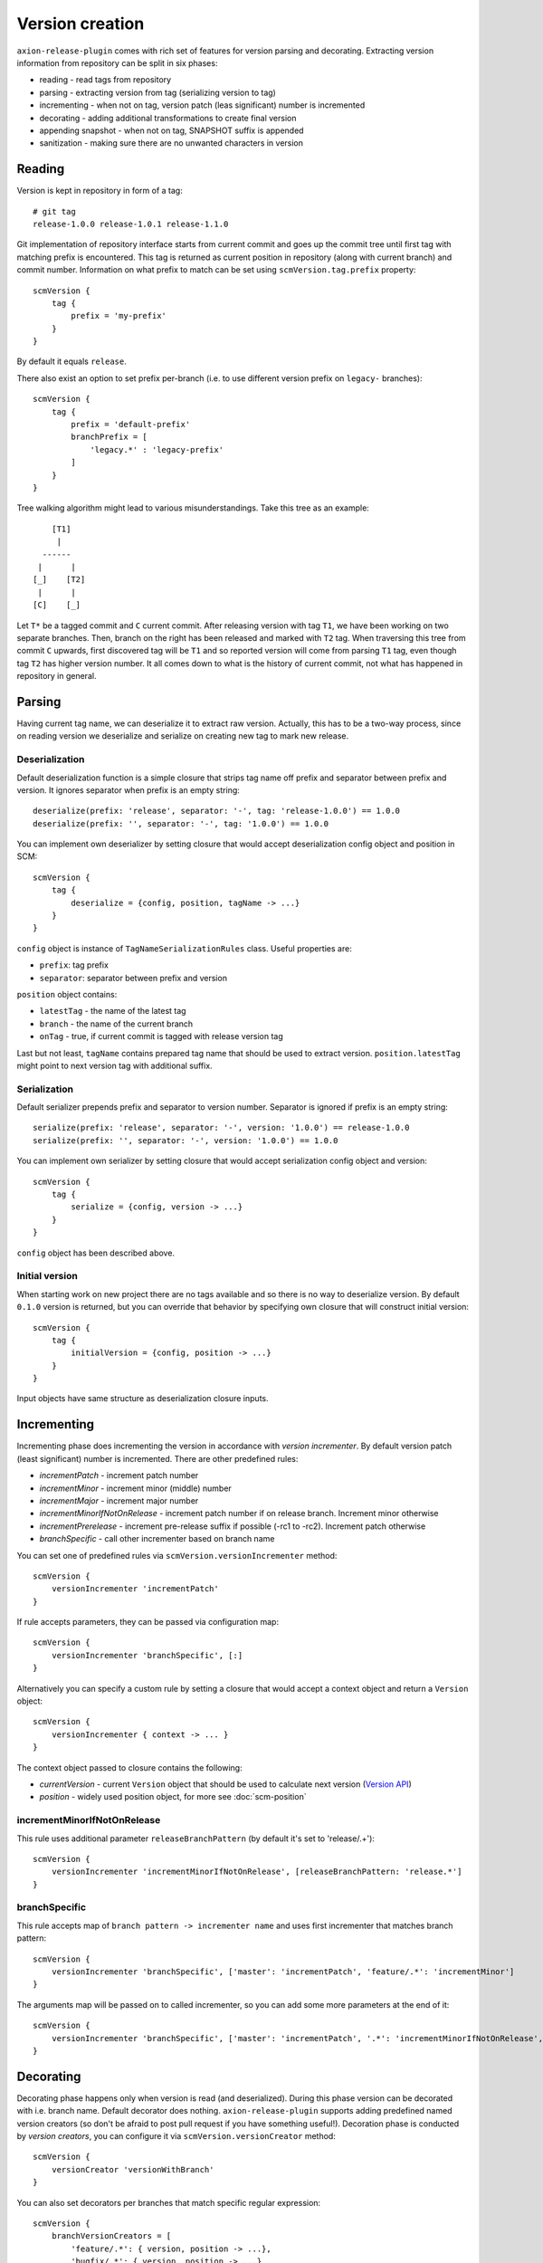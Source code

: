 Version creation
================

``axion-release-plugin`` comes with rich set of features for version parsing and decorating. Extracting version
information from repository can be split in six phases:

* reading - read tags from repository
* parsing - extracting version from tag (serializing version to tag)
* incrementing - when not on tag, version patch (leas significant) number is incremented
* decorating - adding additional transformations to create final version
* appending snapshot - when not on tag, SNAPSHOT suffix is appended
* sanitization - making sure there are no unwanted characters in version

Reading
-------

Version is kept in repository in form of a tag::

    # git tag
    release-1.0.0 release-1.0.1 release-1.1.0

Git implementation of repository interface starts from current commit and goes up the commit tree until first tag
with matching prefix is encountered. This tag is returned as current position in repository (along with current branch)
and commit number. Information on what prefix to match can be set using ``scmVersion.tag.prefix`` property::

    scmVersion {
        tag {
            prefix = 'my-prefix'
        }
    }

By default it equals ``release``.

There also exist an option to set prefix per-branch (i.e. to use different version prefix on ``legacy-`` branches)::

    scmVersion {
        tag {
            prefix = 'default-prefix'
            branchPrefix = [
                'legacy.*' : 'legacy-prefix'
            ]
        }
    }

Tree walking algorithm might lead to various misunderstandings. Take this tree as an example::

        [T1]
         |
      ------
     |      |
    [_]    [T2]
     |      |
    [C]    [_]

Let ``T*`` be a tagged commit and ``C`` current commit. After releasing version with tag ``T1``, we have been working
on two separate branches. Then, branch on the right has been released and marked with ``T2`` tag. When traversing this
tree from commit ``C`` upwards, first discovered tag will be ``T1`` and so reported version will come from parsing
``T1`` tag, even though tag ``T2`` has higher version number. It all comes down to what is the history of current commit,
not what has happened in repository in general.

.. _version-parsing:

Parsing
-------

Having current tag name, we can deserialize it to extract raw version. Actually, this has to be a two-way process, since
on reading version we deserialize and serialize on creating new tag to mark new release.

Deserialization
^^^^^^^^^^^^^^^

Default deserialization function is a simple closure that strips tag name off prefix and separator between prefix and version.
It ignores separator when prefix is an empty string::

    deserialize(prefix: 'release', separator: '-', tag: 'release-1.0.0') == 1.0.0
    deserialize(prefix: '', separator: '-', tag: '1.0.0') == 1.0.0

You can implement own deserializer by setting closure that would accept deserialization config object and position in SCM::

    scmVersion {
        tag {
            deserialize = {config, position, tagName -> ...}
        }
    }

``config`` object is instance of ``TagNameSerializationRules`` class. Useful properties are:

* ``prefix``: tag prefix
* ``separator``: separator between prefix and version

.. _scm-position:

``position`` object contains:

* ``latestTag`` - the name of the latest tag
* ``branch`` - the name of the current branch
* ``onTag`` - true, if current commit is tagged with release version tag

Last but not least, ``tagName`` contains prepared tag name that should be used to extract version. ``position.latestTag``
might point to next version tag with additional suffix.

Serialization
^^^^^^^^^^^^^

Default serializer prepends prefix and separator to version number. Separator is ignored if prefix is an empty string::

    serialize(prefix: 'release', separator: '-', version: '1.0.0') == release-1.0.0
    serialize(prefix: '', separator: '-', version: '1.0.0') == 1.0.0

You can implement own serializer by setting closure that would accept serialization config object and version::

    scmVersion {
        tag {
            serialize = {config, version -> ...}
        }
    }

``config`` object has been described above.

Initial version
^^^^^^^^^^^^^^^

When starting work on new project there are no tags available and so there is no way to deserialize version. By default
``0.1.0`` version is returned, but you can override that behavior by specifying own closure that will construct initial
version::

    scmVersion {
        tag {
            initialVersion = {config, position -> ...}
        }
    }

Input objects have same structure as deserialization closure inputs.

.. _version-incrementing:

Incrementing
------------

Incrementing phase does incrementing the version in accordance with *version incrementer*. By default version patch
(least significant) number is incremented. There are other predefined rules:

* *incrementPatch* - increment patch number
* *incrementMinor* - increment minor (middle) number
* *incrementMajor* - increment major number
* *incrementMinorIfNotOnRelease* - increment patch number if on release branch. Increment minor otherwise
* *incrementPrerelease* - increment pre-release suffix if possible (-rc1 to -rc2). Increment patch otherwise
* *branchSpecific* - call other incrementer based on branch name

You can set one of predefined rules via ``scmVersion.versionIncrementer`` method::

    scmVersion {
        versionIncrementer 'incrementPatch'
    }

If rule accepts parameters, they can be passed via configuration map::

    scmVersion {
        versionIncrementer 'branchSpecific', [:]
    }

Alternatively you can specify a custom rule by setting a closure that would accept a context object and return a ``Version`` object::

    scmVersion {
        versionIncrementer { context -> ... }
    }

The context object passed to closure contains the following:

* *currentVersion* - current ``Version`` object that should be used to calculate next version (`Version API <https://github.com/zafarkhaja/jsemver/blob/1f4996ea3dab06193c378fd66fd4f8fdc8334cc6/src/main/java/com/github/zafarkhaja/semver/Version.java>`_)
* *position* - widely used position object, for more see :doc:`scm-position`

incrementMinorIfNotOnRelease
^^^^^^^^^^^^^^^^^^^^^^^^^^^^

This rule uses additional parameter ``releaseBranchPattern`` (by default it's set to 'release/.+')::

    scmVersion {
        versionIncrementer 'incrementMinorIfNotOnRelease', [releaseBranchPattern: 'release.*']
    }

branchSpecific
^^^^^^^^^^^^^^

This rule accepts map of ``branch pattern -> incrementer name`` and uses first incrementer that matches branch pattern::

    scmVersion {
        versionIncrementer 'branchSpecific', ['master': 'incrementPatch', 'feature/.*': 'incrementMinor']
    }

The arguments map will be passed on to called incrementer, so you can add some more parameters at the end of it::

    scmVersion {
        versionIncrementer 'branchSpecific', ['master': 'incrementPatch', '.*': 'incrementMinorIfNotOnRelease', releaseBranchPattern: 'release.*']
    }

.. _version-decorating:

Decorating
----------

Decorating phase happens only when version is read (and deserialized). During this phase version can be decorated with
i.e. branch name. Default decorator does nothing. ``axion-release-plugin`` supports adding predefined named version creators
(so don't be afraid to post pull request if you have something useful!). Decoration phase is conducted by *version creators*,
you can configure it via ``scmVersion.versionCreator`` method::

    scmVersion {
        versionCreator 'versionWithBranch'
    }

You can also set decorators per branches that match specific regular expression::

    scmVersion {
        branchVersionCreators = [
            'feature/.*': { version, position -> ...},
            'bugfix/.*': { version, position -> ...}
        ]
    }

Per-branch version creators must be closures, there is no support for predefined creators. First match wins, but the order
depends on collection type used (default for ``[:]`` is LinkedHashMap).

.. _versionWithBranch:

versionWithBranch
^^^^^^^^^^^^^^^^^

::

    scmVersion {
        versionCreator 'versionWithBranch'
    }

This version creator appends branch name to version unless you are on *master* or *detached HEAD*::

    decorate(version: '0.1.0', branch: 'master') == 0.1.0
    decorate(version: '0.1.0', branch: 'my-special-branch') == 0.1.0-my-special-branch

Custom version creator
^^^^^^^^^^^^^^^^^^^^^^

Custom version creators can be implemented by creating closure::

    {version, position -> ...}
    
* version - string version resolved by previous steps
* position - object described above in *Serialization* section

.. _version-sanitization:

Sanitization
------------

After decorating versions, there might be some characters left in version that are not i.e. filename friendly. That's
why last phase of version creation is sanitizing version string. By all characters that do not match ``[A-Za-z0-9._-]``
group are replaced with `-`. For example::

    sanitize('0.1.0-feature/myfeatureBranch-SNAPSHOT') == '0.1.0-feature-my-feature-branch-SNAPSHOT'

You can switch off version sanitization via ``scmVersion.sanitizeVersion`` property::

    scmVersion {
        sanitizeVersion = false
    }
